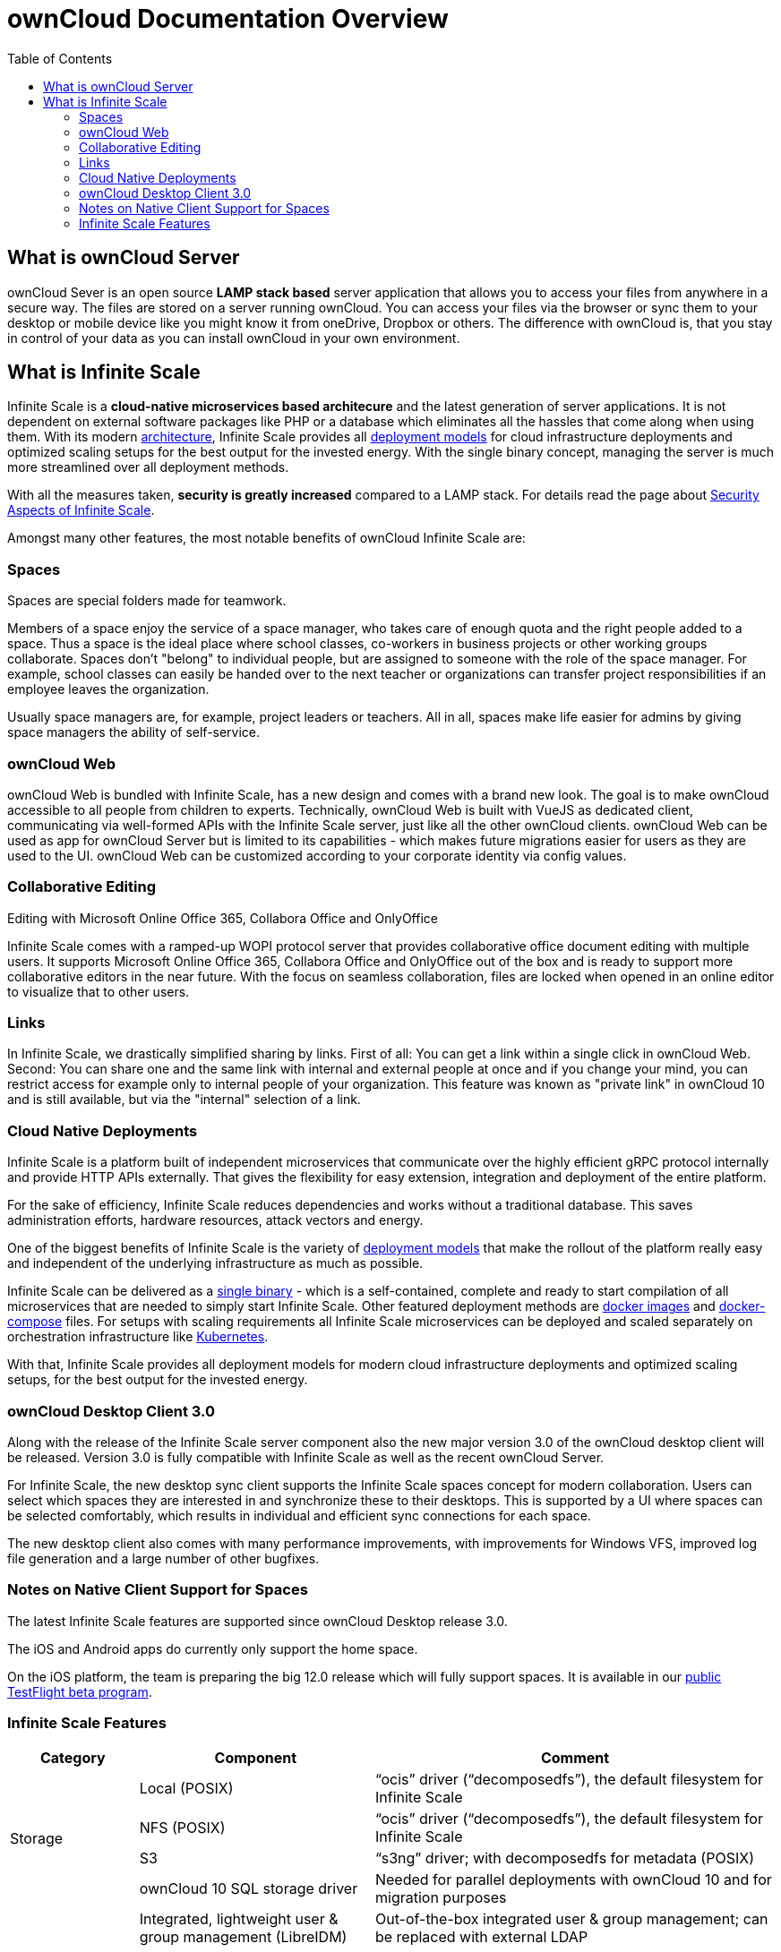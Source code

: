 = ownCloud Documentation Overview
:toc: right
:toclevels: 3

== What is ownCloud Server

ownCloud Sever is an open source *LAMP stack based* server application that allows you to access your files from anywhere in a secure way. The files are stored on a server running ownCloud. You can access your files via the browser or sync them to your desktop or mobile device like you might know it from oneDrive, Dropbox or others. The difference with ownCloud is, that you stay in control of your data as you can install ownCloud in your own environment.

== What is Infinite Scale

Infinite Scale is a *cloud-native microservices based architecure* and the latest generation of server applications. It is not dependent on external software packages like PHP or a database which eliminates all the hassles that come along when using them. With its modern xref:{latest-ocis-version}@ocis:ROOT:architecture/architecture.adoc[architecture], Infinite Scale provides all xref:{latest-ocis-version}@ocis:ROOT:availability_scaling/availability_scaling.adoc[deployment models] for cloud infrastructure deployments and optimized scaling setups for the best output for the invested energy. With the single binary concept, managing the server is much more streamlined over all deployment methods.

With all the measures taken, *security is greatly increased* compared to a LAMP stack. For details read the page about xref:{latest-ocis-version}@ocis:ROOT:security/security.adoc[Security Aspects of Infinite Scale].

Amongst many other features, the most notable benefits of ownCloud Infinite Scale are:

=== Spaces

Spaces are special folders made for teamwork. 

Members of a space enjoy the service of a space manager, who takes care of enough quota and the right people added to a space. Thus a space is the ideal place where school classes, co-workers in business projects or other working groups collaborate. Spaces don't "belong" to individual people, but are assigned to someone with the role of the space manager. For example, school classes can easily be handed over to the next teacher or organizations can transfer project responsibilities if an employee leaves the organization.

Usually space managers are, for example, project leaders or teachers. 
All in all, spaces make life easier for admins by giving space managers the ability of self-service.

=== ownCloud Web

ownCloud Web is bundled with Infinite Scale, has a new design and comes with a brand new look. The goal is to make ownCloud accessible to all people from children to experts. Technically, ownCloud Web is built with VueJS as dedicated client, communicating via well-formed APIs with the Infinite Scale server, just like all the other ownCloud clients. ownCloud Web can be used as app for ownCloud Server but is limited to its capabilities - which makes future migrations easier for users as they are used to the UI. ownCloud Web can be customized according to your corporate identity via config values. 

=== Collaborative Editing

Editing with Microsoft Online Office 365, Collabora Office and OnlyOffice 

Infinite Scale comes with a ramped-up WOPI protocol server that provides collaborative office document editing with multiple users. It supports Microsoft Online Office 365, Collabora Office and OnlyOffice out of the box and is ready to support more collaborative editors in the near future. With the focus on seamless collaboration, files are locked when opened in an online editor to visualize that to other users.

=== Links

In Infinite Scale, we drastically simplified sharing by links. First of all: You can get a link within a single click in ownCloud Web. Second: You can share one and the same link with internal and external people at once and if you change your mind, you can restrict access for example only to internal people of your organization. This feature was known as "private link" in ownCloud 10 and is still available, but via the "internal" selection of a link.

=== Cloud Native Deployments

Infinite Scale is a platform built of independent microservices that communicate over the highly efficient gRPC  protocol internally and provide HTTP APIs externally. That gives the flexibility for easy extension, integration and deployment of the entire platform.

For the sake of efficiency, Infinite Scale reduces dependencies and works without a traditional database. This saves administration efforts, hardware resources, attack vectors and energy.

One of the biggest benefits of Infinite Scale is the variety of xref:{latest-ocis-version}@ocis:ROOT:deployment/index.adoc[deployment models] that make the rollout of the platform really easy and independent of the underlying infrastructure as much as possible.

Infinite Scale can be delivered as a xref:{latest-ocis-version}@ocis:ROOT:deployment/binary/binary-setup.adoc[single binary] - which is a self-contained, complete and ready to start compilation of all microservices that are needed to simply start Infinite Scale. Other featured deployment methods are xref:{latest-ocis-version}@ocis:ROOT:deployment/container/container-setup.adoc[docker images] and xref:{latest-ocis-version}@ocis:ROOT:deployment/container/orchestration/orchestration.adoc#docker-compose[docker-compose] files. For setups with scaling requirements all Infinite Scale microservices can be deployed and scaled separately on orchestration infrastructure like xref:{latest-ocis-version}@ocis:ROOT:deployment/container/orchestration/orchestration.adoc#kubernetes-and-helm[Kubernetes].

With that, Infinite Scale provides all deployment models for modern cloud infrastructure deployments and optimized scaling setups, for the best output for the invested energy. 

=== ownCloud Desktop Client 3.0

Along with the release of the Infinite Scale server component also the new major version 3.0 of the ownCloud desktop client will be released. Version 3.0 is fully compatible with Infinite Scale as well as the recent ownCloud Server.

For Infinite Scale, the new desktop sync client supports the Infinite Scale spaces concept for modern collaboration. Users can select which spaces they are interested in and synchronize these to their desktops. This is supported by a UI where spaces can be selected comfortably, which results in individual and efficient sync connections for each space.

The new desktop client also comes with many performance improvements, with improvements for Windows VFS, improved log file generation and a large number of other bugfixes. 

////
=== iOS Client Version 12

The new iOS client version 12 also comes with full support for Infinite Scale spaces and allows users comfortable access to the collaboration spaces in all their accounts. The list of spaces available is dynamically retrieved from the Infinite Scale server and listed along with the cover image and description. 

The iOS client is an example of how efficient data management works on the mobile platform with Infinite Scale.
////

=== Notes on Native Client Support for Spaces

The latest Infinite Scale features are supported since ownCloud Desktop release 3.0.

The iOS and Android apps do currently only support the home space.

On the iOS platform, the team is preparing the big 12.0 release which will fully support spaces. It is available in our https://owncloud.com/beta-testing/#ios[public TestFlight beta program].

=== Infinite Scale Features

[width=100%,cols="~,~,~",options="header"]
|===
| Category
| Component
| Comment
                            
.4+| Storage
| Local (POSIX)
| “ocis” driver (“decomposedfs”), the default filesystem for Infinite Scale

| NFS (POSIX)
| “ocis” driver (“decomposedfs”), the default filesystem for Infinite Scale

| S3
| “s3ng” driver; with decomposedfs for metadata (POSIX)

| ownCloud 10 SQL storage driver
| Needed for parallel deployments with ownCloud 10 and for migration purposes
                                     
.4+| Users & IDM
| Integrated, lightweight user & group management (LibreIDM)
| Out-of-the-box integrated user & group management; can be replaced with external LDAP

| OIDC (LibreConnect)
| OpenID Connect for user authentication and single sign-on based on an integrated identity provider; can be replaced with external identity providers

| User roles system
| Define user roles based on permissions to create a segregation of duties in administration as well as to distinguish user types

| LDAP integration
| Integrate an external LDAP/AD user directory

.8+| Content Collaboration
| File Management (Upload / Download / Rename / Copy / Move / Delete / etc.)
| Ability for users to conduct basic file and folder operations as well as synchronization with clients

| Sharing / Access management (permissions on data)
| Ability for users to share files and folders with users, groups and via links

| Spaces
| User-independent project and team folders with multiple owners and dedicated behavior

| Deleted Files / Trash bin
| Ability for users to restore deleted files


| File Versioning
| Ability for users to automatically create versions upon file changes and to restore them

| Media Viewer (Preview)
| Ability for users to preview images, videos and music files in the browser

| File Locking
| Ability for users to lock files to prevent concurrent edits
                                                                                         
| Archive download for multiple files and folders
| Ability for users to download multiple files and folders as archives

.5+| Platform
| User settings
| Framework for users to define their settings like web UI language

| Notifications
| Framework to inform users about events in the platform; email notification for the event “Share received”

| File Search
| Global search by file name, filter current folder by file name

| File metadata management framework
| Store and retrieve arbitrary metadata related to files

| Event system
| Framework to enable cross-service communication based on events

| Customization
| Web branding (runtime branding based on config values)
| Customize the ownCloud Web frontend according to your corporate identity

.3+| API & Integration
| WebDAV
| API for file operations; API endpoints known from ownCloud 10

| OCS
| Open Collaboration Services, ownCloud-specific API endpoints known from ownCloud 10

| LibreGraph
| Open implementation of the MS Graph API, currently used for the management of spaces

.3+| Administration & Operations
| Technical service metrics
| Load, memory usage, etc. per Infinite Scale service

| Logging
| Technical log for operations and debugging

| Auditing
| Ability to log all operations conducted by users for compliance and traceability

.4+| Deployment
| Single binary
| The simplest way to deploy Infinite Scale for testing

| Systemd
| Deploy Infinite Scale as a Systemd service

| Docker
| Deploy Infinite Scale using Docker and Docker-Compose

| Helm / Kubernetes
| Deploy Infinite Scale in Kubernetes

.3+| Integrations
| Web Office: Collabora Online
| Collabora Online can be integrated via the wopiserver extension; automatic file locking capabilities are available

| Web Office: ONLYOFFICE
| ONLYOFFICE can be integrated via the wopiserver extension; automatic file locking capabilities are available

| Web Office: Microsoft Office Online
| Microsoft Office Online can be integrated via the wopiserver extension; automatic file locking capabilities are available
|===
